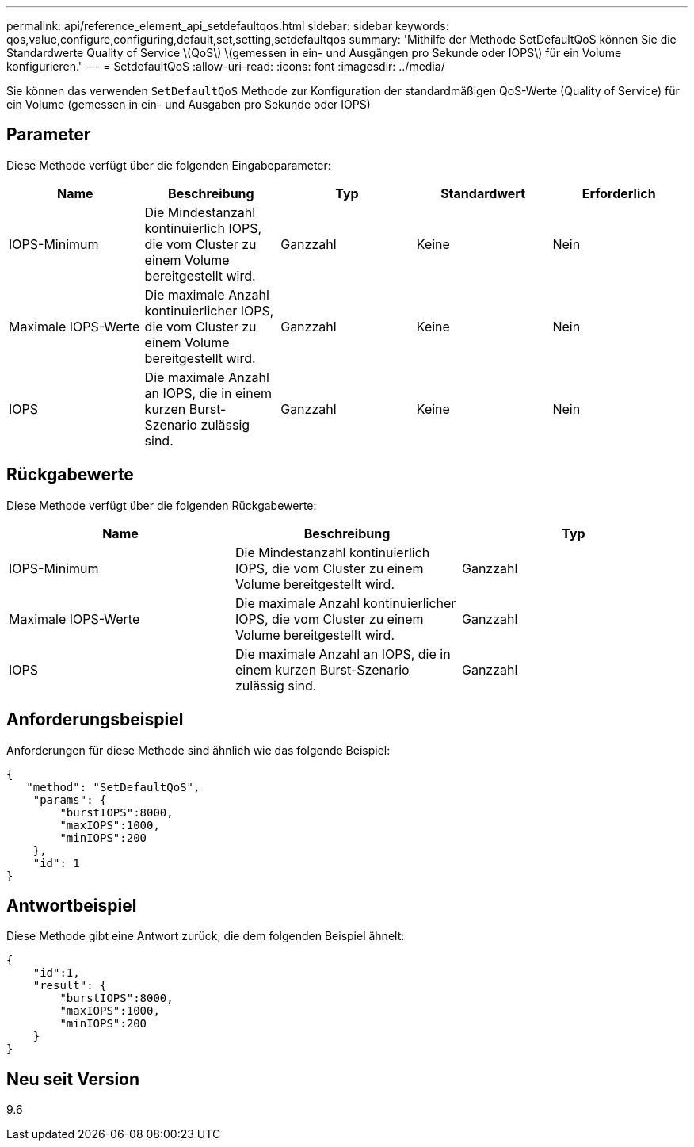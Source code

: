 ---
permalink: api/reference_element_api_setdefaultqos.html 
sidebar: sidebar 
keywords: qos,value,configure,configuring,default,set,setting,setdefaultqos 
summary: 'Mithilfe der Methode SetDefaultQoS können Sie die Standardwerte Quality of Service \(QoS\) \(gemessen in ein- und Ausgängen pro Sekunde oder IOPS\) für ein Volume konfigurieren.' 
---
= SetdefaultQoS
:allow-uri-read: 
:icons: font
:imagesdir: ../media/


[role="lead"]
Sie können das verwenden `SetDefaultQoS` Methode zur Konfiguration der standardmäßigen QoS-Werte (Quality of Service) für ein Volume (gemessen in ein- und Ausgaben pro Sekunde oder IOPS)



== Parameter

Diese Methode verfügt über die folgenden Eingabeparameter:

|===
| Name | Beschreibung | Typ | Standardwert | Erforderlich 


 a| 
IOPS-Minimum
 a| 
Die Mindestanzahl kontinuierlich IOPS, die vom Cluster zu einem Volume bereitgestellt wird.
 a| 
Ganzzahl
 a| 
Keine
 a| 
Nein



 a| 
Maximale IOPS-Werte
 a| 
Die maximale Anzahl kontinuierlicher IOPS, die vom Cluster zu einem Volume bereitgestellt wird.
 a| 
Ganzzahl
 a| 
Keine
 a| 
Nein



 a| 
IOPS
 a| 
Die maximale Anzahl an IOPS, die in einem kurzen Burst-Szenario zulässig sind.
 a| 
Ganzzahl
 a| 
Keine
 a| 
Nein

|===


== Rückgabewerte

Diese Methode verfügt über die folgenden Rückgabewerte:

|===
| Name | Beschreibung | Typ 


 a| 
IOPS-Minimum
 a| 
Die Mindestanzahl kontinuierlich IOPS, die vom Cluster zu einem Volume bereitgestellt wird.
 a| 
Ganzzahl



 a| 
Maximale IOPS-Werte
 a| 
Die maximale Anzahl kontinuierlicher IOPS, die vom Cluster zu einem Volume bereitgestellt wird.
 a| 
Ganzzahl



 a| 
IOPS
 a| 
Die maximale Anzahl an IOPS, die in einem kurzen Burst-Szenario zulässig sind.
 a| 
Ganzzahl

|===


== Anforderungsbeispiel

Anforderungen für diese Methode sind ähnlich wie das folgende Beispiel:

[listing]
----
{
   "method": "SetDefaultQoS",
    "params": {
        "burstIOPS":8000,
        "maxIOPS":1000,
        "minIOPS":200
    },
    "id": 1
}
----


== Antwortbeispiel

Diese Methode gibt eine Antwort zurück, die dem folgenden Beispiel ähnelt:

[listing]
----
{
    "id":1,
    "result": {
        "burstIOPS":8000,
        "maxIOPS":1000,
        "minIOPS":200
    ​}
}
----


== Neu seit Version

9.6
